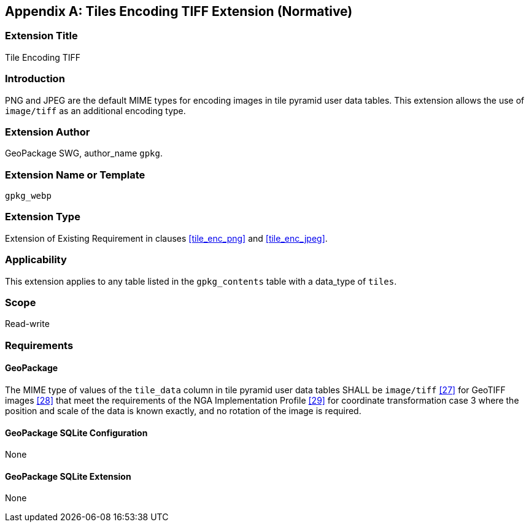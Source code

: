 [[extension_tiles_tiff]]
[appendix]
== Tiles Encoding TIFF Extension (Normative)

[float]
=== Extension Title

Tile Encoding TIFF

[float]
=== Introduction

PNG and JPEG are the default MIME types for encoding images in tile pyramid user data tables.
This extension allows the use of `image/tiff` as an additional encoding type.

[float]
=== Extension Author

GeoPackage SWG, author_name `gpkg`.

[float]
=== Extension Name or Template

`gpkg_webp`

[float]
=== Extension Type

Extension of Existing Requirement in clauses <<tile_enc_png>> and <<tile_enc_jpeg>>.

[float]
=== Applicability

This extension applies to any table listed in the `gpkg_contents` table with a data_type of `tiles`.

[float]
=== Scope

Read-write

[float]
=== Requirements

[float]
==== GeoPackage

The MIME type of values of the `tile_data` column in tile pyramid user data tables SHALL be `image/tiff` <<27>> for GeoTIFF images <<28>> that meet the requirements of the NGA Implementation Profile <<29>> for coordinate transformation case 3 where the position and scale of the data is known exactly, and no rotation of the image is required.

[float]
==== GeoPackage SQLite Configuration

None

[float]
==== GeoPackage SQLite Extension

None